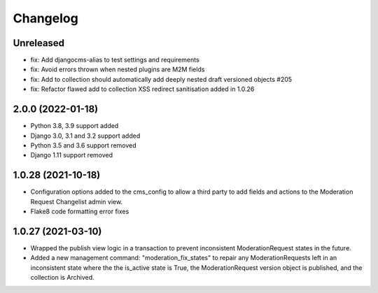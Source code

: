=========
Changelog
=========

Unreleased
==========
* fix: Add djangocms-alias to test settings and requirements
* fix: Avoid errors thrown when nested plugins are M2M fields
* fix: Add to collection should automatically add deeply nested draft versioned objects #205
* fix: Refactor flawed add to collection XSS redirect sanitisation added in 1.0.26

2.0.0 (2022-01-18)
===================
* Python 3.8, 3.9 support added
* Django 3.0, 3.1 and 3.2 support added
* Python 3.5 and 3.6 support removed
* Django 1.11 support removed

1.0.28 (2021-10-18)
===================
* Configuration options added to the cms_config to allow a third party to add fields and actions to the Moderation Request Changelist admin view.
* Flake8 code formatting error fixes

1.0.27 (2021-03-10)
===================
* Wrapped the publish view logic in a transaction to prevent inconsistent ModerationRequest states in the future.
* Added a new management command: "moderation_fix_states" to repair any ModerationRequests left in an inconsistent state where the the is_active state is True, the ModerationRequest version object is published, and the collection is Archived.
